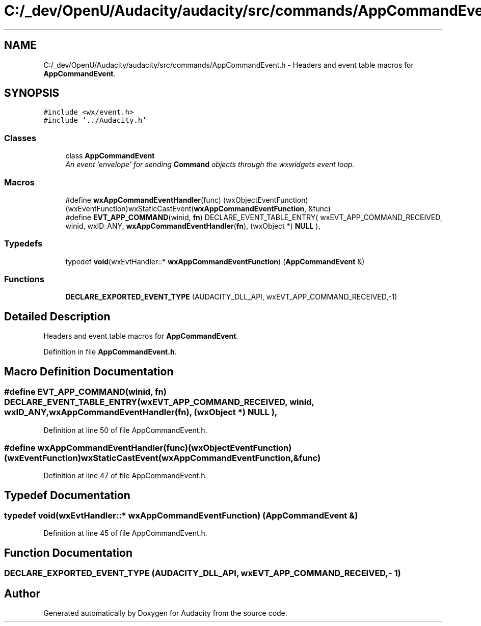 .TH "C:/_dev/OpenU/Audacity/audacity/src/commands/AppCommandEvent.h" 3 "Thu Apr 28 2016" "Audacity" \" -*- nroff -*-
.ad l
.nh
.SH NAME
C:/_dev/OpenU/Audacity/audacity/src/commands/AppCommandEvent.h \- Headers and event table macros for \fBAppCommandEvent\fP\&.  

.SH SYNOPSIS
.br
.PP
\fC#include <wx/event\&.h>\fP
.br
\fC#include '\&.\&./Audacity\&.h'\fP
.br

.SS "Classes"

.in +1c
.ti -1c
.RI "class \fBAppCommandEvent\fP"
.br
.RI "\fIAn event 'envelope' for sending \fBCommand\fP objects through the wxwidgets event loop\&. \fP"
.in -1c
.SS "Macros"

.in +1c
.ti -1c
.RI "#define \fBwxAppCommandEventHandler\fP(func)   (wxObjectEventFunction)(wxEventFunction)wxStaticCastEvent(\fBwxAppCommandEventFunction\fP, &func)"
.br
.ti -1c
.RI "#define \fBEVT_APP_COMMAND\fP(winid,  \fBfn\fP)   DECLARE_EVENT_TABLE_ENTRY( wxEVT_APP_COMMAND_RECEIVED, winid, wxID_ANY, \fBwxAppCommandEventHandler\fP(\fBfn\fP), (wxObject *) \fBNULL\fP ),"
.br
.in -1c
.SS "Typedefs"

.in +1c
.ti -1c
.RI "typedef \fBvoid\fP(wxEvtHandler::* \fBwxAppCommandEventFunction\fP) (\fBAppCommandEvent\fP &)"
.br
.in -1c
.SS "Functions"

.in +1c
.ti -1c
.RI "\fBDECLARE_EXPORTED_EVENT_TYPE\fP (AUDACITY_DLL_API, wxEVT_APP_COMMAND_RECEIVED,\-1)"
.br
.in -1c
.SH "Detailed Description"
.PP 
Headers and event table macros for \fBAppCommandEvent\fP\&. 


.PP
Definition in file \fBAppCommandEvent\&.h\fP\&.
.SH "Macro Definition Documentation"
.PP 
.SS "#define EVT_APP_COMMAND(winid, \fBfn\fP)   DECLARE_EVENT_TABLE_ENTRY( wxEVT_APP_COMMAND_RECEIVED, winid, wxID_ANY, \fBwxAppCommandEventHandler\fP(\fBfn\fP), (wxObject *) \fBNULL\fP ),"

.PP
Definition at line 50 of file AppCommandEvent\&.h\&.
.SS "#define wxAppCommandEventHandler(func)   (wxObjectEventFunction)(wxEventFunction)wxStaticCastEvent(\fBwxAppCommandEventFunction\fP, &func)"

.PP
Definition at line 47 of file AppCommandEvent\&.h\&.
.SH "Typedef Documentation"
.PP 
.SS "typedef \fBvoid\fP(wxEvtHandler::* wxAppCommandEventFunction) (\fBAppCommandEvent\fP &)"

.PP
Definition at line 45 of file AppCommandEvent\&.h\&.
.SH "Function Documentation"
.PP 
.SS "DECLARE_EXPORTED_EVENT_TYPE (AUDACITY_DLL_API, wxEVT_APP_COMMAND_RECEIVED, \- 1)"

.SH "Author"
.PP 
Generated automatically by Doxygen for Audacity from the source code\&.
